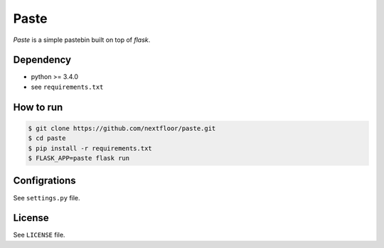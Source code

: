 Paste
=====

*Paste* is a simple pastebin built on top of *flask*.


Dependency
----------

* python >= 3.4.0
* see ``requirements.txt``


How to run
----------

.. code-block:: console

   $ git clone https://github.com/nextfloor/paste.git
   $ cd paste
   $ pip install -r requirements.txt
   $ FLASK_APP=paste flask run


Configrations
-------------

See ``settings.py`` file.


License
-------

See ``LICENSE`` file.